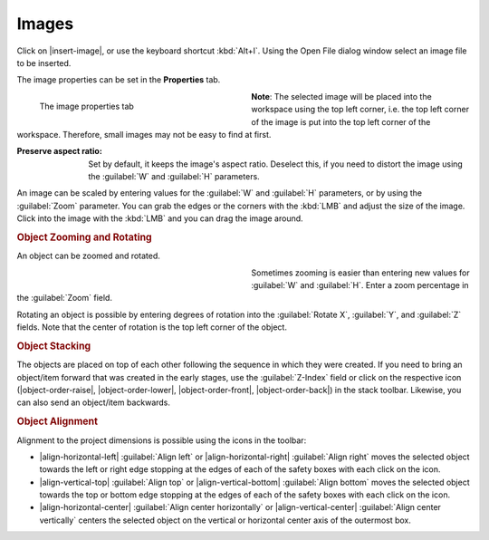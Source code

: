 .. meta::
   :description: Kdenlive Documentation - Title Images
   :keywords: KDE, Kdenlive, documentation, user manual, video editor, open source, free, learn, easy, titles, title clip, image

.. metadata-placeholder

   :authors: - Annew (https://userbase.kde.org/User:Annew)
             - Claus Christensen
             - Yuri Chornoivan
             - Ttguy (https://userbase.kde.org/User:Ttguy)
             - Vincent Pinon <vpinon@kde.org>
             - Bushuev (https://userbase.kde.org/User:Bushuev)
             - Jack (https://userbase.kde.org/User:Jack)
             - Roger (https://userbase.kde.org/User:Roger)
             - Carl Schwan <carl@carlschwan.eu>
             - Eugen Mohr
             - Bernd Jordan (https://discuss.kde.org/u/berndmj)

   :license: Creative Commons License SA 4.0



======
Images
======

Click on |insert-image|, or use the keyboard shortcut :kbd:`Alt+I`. Using the Open File dialog window select an image file to be inserted.

The image properties can be set in the **Properties** tab.

.. container:: clear-both

   .. figure:: /images/titles_and_graphics/title-image_properties.webp
      :width: 360px
      :figwidth: 360px
      :align: left

      The image properties tab

   **Note**: The selected image will be placed into the workspace using the top left corner, i.e. the top left corner of the image is put into the top left corner of the workspace. Therefore, small images may not be easy to find at first.

.. rst-class:: clear-both

:Preserve aspect ratio: Set by default, it keeps the image's aspect ratio. Deselect this, if you need to distort the image using the :guilabel:`W` and :guilabel:`H` parameters.

An image can be scaled by entering values for the :guilabel:`W` and :guilabel:`H` parameters, or by using the :guilabel:`Zoom` parameter. You can grab the edges or the corners with the :kbd:`LMB` and adjust the size of the image. Click into the image with the :kbd:`LMB` and you can drag the image around. 


.. rubric:: Object Zooming and Rotating

An object can be zoomed and rotated. 

.. container:: clear-both

   .. figure:: /images/titles_and_graphics/title-zoom_rotate.webp
      :width: 360px
      :figwidth: 360px
      :align: left


   Sometimes zooming is easier than entering new values for :guilabel:`W` and :guilabel:`H`. Enter a zoom percentage in the :guilabel:`Zoom` field.

   Rotating an object is possible by entering degrees of rotation into the :guilabel:`Rotate X`, :guilabel:`Y`, and :guilabel:`Z` fields. Note that the center of rotation is the top left corner of the object.

.. rst-class:: clear-both


.. rubric:: Object Stacking

The objects are placed on top of each other following the sequence in which they were created. If you need to bring an object/item forward that was created in the early stages, use the :guilabel:`Z-Index` field or click on the respective icon (|object-order-raise|, |object-order-lower|, |object-order-front|, |object-order-back|) in the stack toolbar. Likewise, you can also send an object/item backwards.


.. rubric:: Object Alignment

Alignment to the project dimensions is possible using the icons in the toolbar:

* |align-horizontal-left| :guilabel:`Align left` or |align-horizontal-right| :guilabel:`Align right` moves the selected object towards the left or right edge stopping at the edges of each of the safety boxes with each click on the icon.
* |align-vertical-top| :guilabel:`Align top` or |align-vertical-bottom| :guilabel:`Align bottom` moves the selected object towards the top or bottom edge stopping at the edges of each of the safety boxes with each click on the icon.
* |align-horizontal-center| :guilabel:`Align center horizontally` or |align-vertical-center| :guilabel:`Align center vertically` centers the selected object on the vertical or horizontal center axis of the outermost box.
